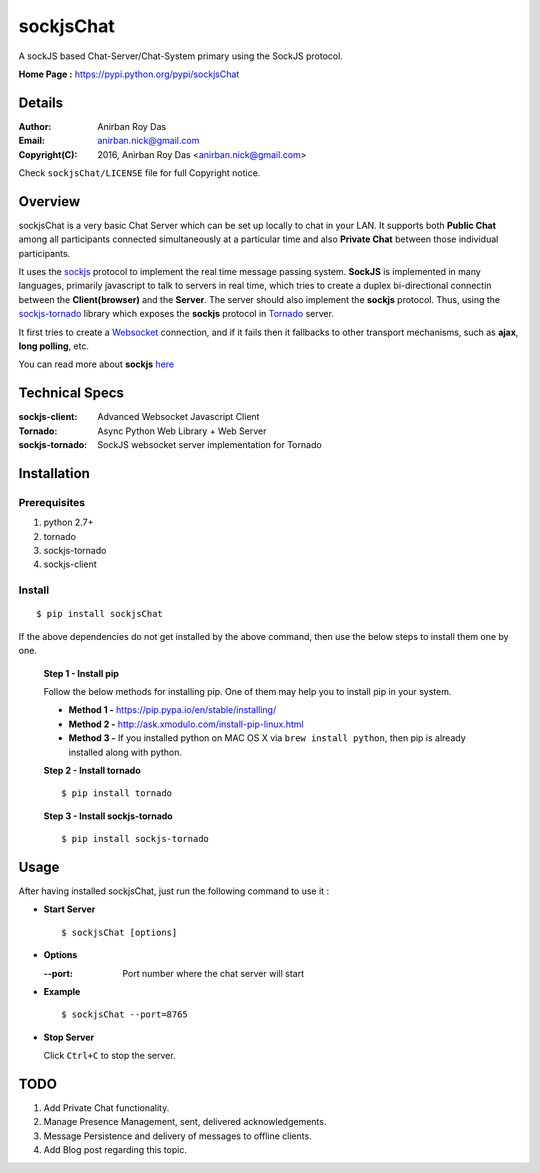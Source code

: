 ========================
sockjsChat
========================

A sockJS based Chat-Server/Chat-System primary using the SockJS protocol.

**Home Page :** https://pypi.python.org/pypi/sockjsChat 


-------
Details
-------

:Author: Anirban Roy Das
:Email: anirban.nick@gmail.com
:Copyright(C): 2016, Anirban Roy Das <anirban.nick@gmail.com>

Check ``sockjsChat/LICENSE``  file for full Copyright notice.

--------
Overview
--------

sockjsChat is a very basic Chat Server which can be set up locally to chat in your LAN. It supports both **Public Chat** among all participants connected simultaneously at a particular time and also **Private Chat** between those individual participants.

It uses the `sockjs <https://github.com/sockjs/sockjs-client>`_ protocol to implement the real time message passing system. **SockJS** is implemented in many languages, primarily javascript to talk to servers in real time, which tries to create a duplex bi-directional connectin between the **Client(browser)** and the **Server**. The server should also implement the **sockjs** protocol. Thus, using the `sockjs-tornado <https://github.com/MrJoes/sockjs-tornado>`_ library which exposes the **sockjs** protocol in `Tornado <http:/www.tornadoweb.org/>`_ server.

It first tries to create a `Websocket <https://en.wikipedia.org/wiki/WebSocket>`_  connection, and if it fails then it fallbacks to other transport mechanisms, such as **ajax**, **long polling**, etc.

You can read more about **sockjs** `here <https://github.com/sockjs/sockjs-client>`_

---------------
Technical Specs
---------------

:sockjs-client:  Advanced Websocket Javascript Client
:Tornado: Async Python Web Library + Web Server
:sockjs-tornado: SockJS websocket server implementation for Tornado


         
------------
Installation
------------


Prerequisites
`````````````

1. python 2.7+
2. tornado
3. sockjs-tornado
4. sockjs-client


Install
```````

::
        
        $ pip install sockjsChat

If the above dependencies do not get installed by the above command, then use the below steps to install them one by one.

 **Step 1 - Install pip**
 
 Follow the below methods for installing pip. One of them may help you to install pip in your system.

 * **Method 1 -**  https://pip.pypa.io/en/stable/installing/

 * **Method 2 -** http://ask.xmodulo.com/install-pip-linux.html

 * **Method 3 -** If you installed python on MAC OS X via ``brew install python``, then pip is already installed along with python.


 **Step 2 - Install tornado**
 ::

        $ pip install tornado 
        

 **Step 3 - Install sockjs-tornado**
 ::

        $ pip install sockjs-tornado
 
------        
Usage
------

After having installed sockjsChat, just run the following command to use it :

* **Start Server**
  ::
          
          $ sockjsChat [options]



* **Options**
  
  :--port: Port number where the chat server will start

* **Example**
  ::

          $ sockjsChat --port=8765


* **Stop Server**
  
  Click ``Ctrl+C`` to stop the server.


----
TODO
----

1. Add Private Chat functionality.

2. Manage Presence Management, sent, delivered acknowledgements.

3. Message Persistence and delivery of messages to offline clients.

4. Add Blog post regarding this topic.

